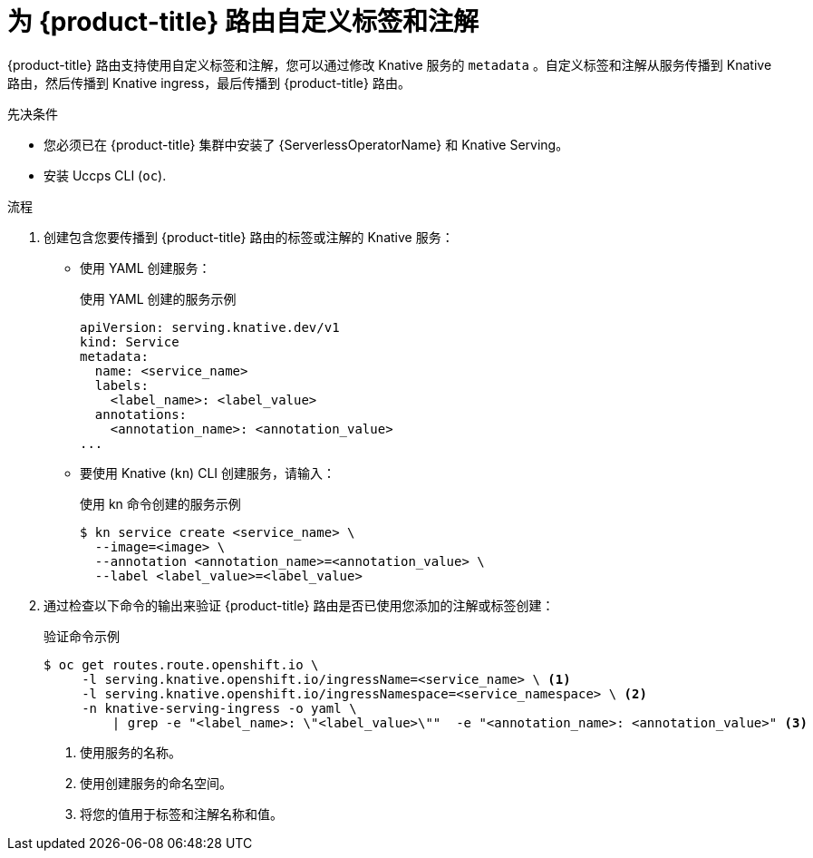 // Module included in the following assemblies:
//
// * serverless/develop/serverless-configuring-routes.adoc

:_content-type: PROCEDURE
[id="serverless-customize-labels-annotations-routes_{context}"]
= 为 {product-title} 路由自定义标签和注解

{product-title} 路由支持使用自定义标签和注解，您可以通过修改 Knative 服务的 `metadata` 。自定义标签和注解从服务传播到 Knative 路由，然后传播到 Knative ingress，最后传播到 {product-title} 路由。

.先决条件

* 您必须已在  {product-title} 集群中安装了 {ServerlessOperatorName} 和 Knative Serving。
* 安装 Uccps CLI (`oc`).

.流程

. 创建包含您要传播到  {product-title} 路由的标签或注解的 Knative 服务：
** 使用 YAML 创建服务：
+
.使用 YAML 创建的服务示例
[source,yaml]
----
apiVersion: serving.knative.dev/v1
kind: Service
metadata:
  name: <service_name>
  labels:
    <label_name>: <label_value>
  annotations:
    <annotation_name>: <annotation_value>
...
----
** 要使用 Knative (`kn`) CLI 创建服务，请输入：
+
.使用 kn 命令创建的服务示例
[source,terminal]
----
$ kn service create <service_name> \
  --image=<image> \
  --annotation <annotation_name>=<annotation_value> \
  --label <label_value>=<label_value>
----

. 通过检查以下命令的输出来验证 {product-title} 路由是否已使用您添加的注解或标签创建：
+
.验证命令示例
[source,terminal]
----
$ oc get routes.route.openshift.io \
     -l serving.knative.openshift.io/ingressName=<service_name> \ <1>
     -l serving.knative.openshift.io/ingressNamespace=<service_namespace> \ <2>
     -n knative-serving-ingress -o yaml \
         | grep -e "<label_name>: \"<label_value>\""  -e "<annotation_name>: <annotation_value>" <3>
----
<1> 使用服务的名称。
<2> 使用创建服务的命名空间。
<3> 将您的值用于标签和注解名称和值。
